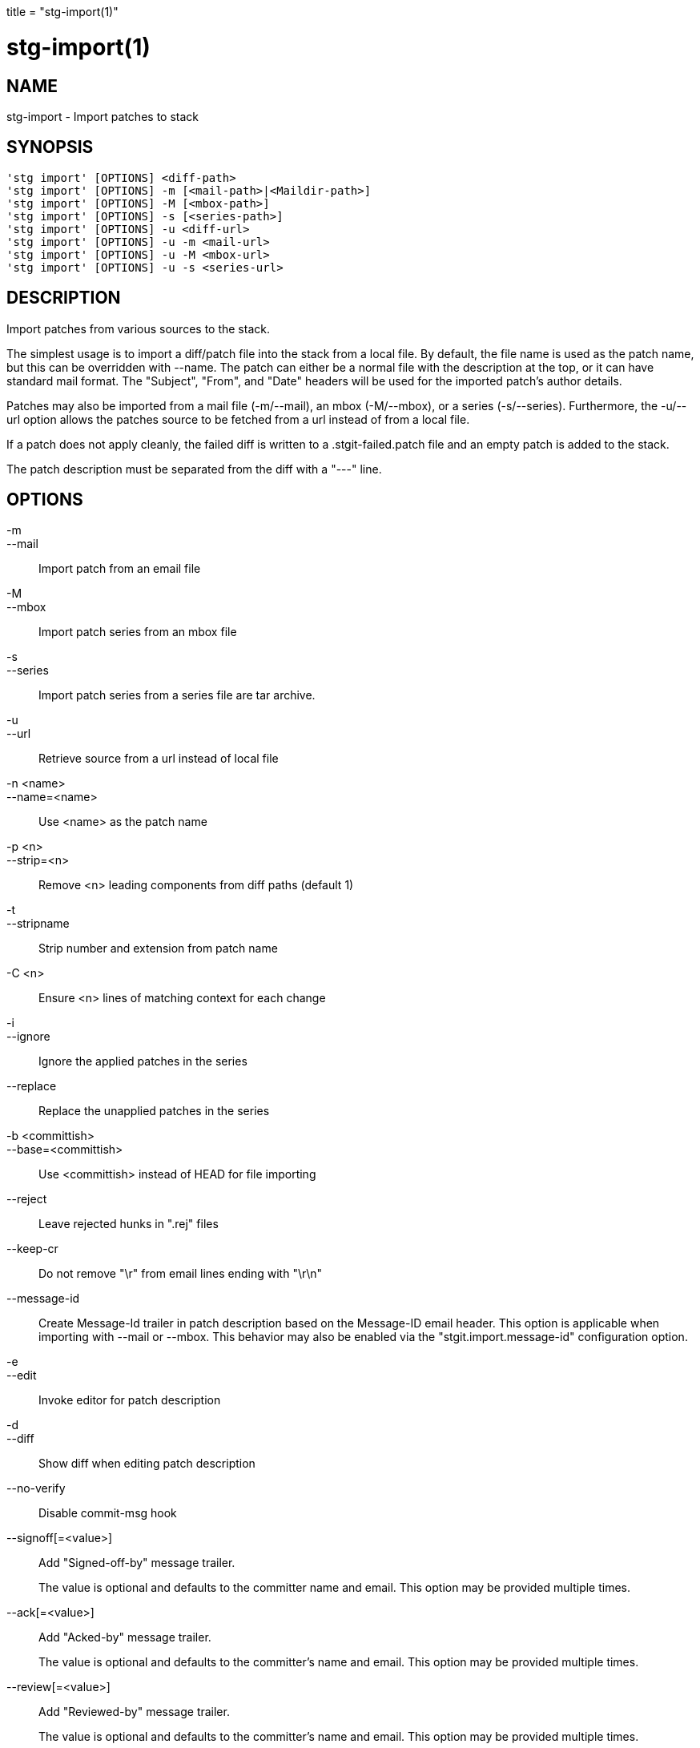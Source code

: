 +++
title = "stg-import(1)"
+++

stg-import(1)
=============

NAME
----
stg-import - Import patches to stack

SYNOPSIS
--------
[verse]
'stg import' [OPTIONS] <diff-path>
'stg import' [OPTIONS] -m [<mail-path>|<Maildir-path>]
'stg import' [OPTIONS] -M [<mbox-path>]
'stg import' [OPTIONS] -s [<series-path>]
'stg import' [OPTIONS] -u <diff-url>
'stg import' [OPTIONS] -u -m <mail-url>
'stg import' [OPTIONS] -u -M <mbox-url>
'stg import' [OPTIONS] -u -s <series-url>

DESCRIPTION
-----------

Import patches from various sources to the stack.

The simplest usage is to import a diff/patch file into the stack from a local
file. By default, the file name is used as the patch name, but this can be
overridden with --name. The patch can either be a normal file with the
description at the top, or it can have standard mail format. The "Subject",
"From", and "Date" headers will be used for the imported patch's author details.

Patches may also be imported from a mail file (-m/--mail), an mbox (-M/--mbox),
or a series (-s/--series). Furthermore, the -u/--url option allows the patches
source to be fetched from a url instead of from a local file.

If a patch does not apply cleanly, the failed diff is written to a
.stgit-failed.patch file and an empty patch is added to the stack.

The patch description must be separated from the diff with a "---" line.

OPTIONS
-------
-m::
--mail::
    Import patch from an email file

-M::
--mbox::
    Import patch series from an mbox file

-s::
--series::
    Import patch series from a series file are tar archive.

-u::
--url::
    Retrieve source from a url instead of local file

-n <name>::
--name=<name>::
    Use <name> as the patch name

-p <n>::
--strip=<n>::
    Remove <n> leading components from diff paths (default 1)

-t::
--stripname::
    Strip number and extension from patch name

-C <n>::
    Ensure <n> lines of matching context for each change

-i::
--ignore::
    Ignore the applied patches in the series

--replace::
    Replace the unapplied patches in the series

-b <committish>::
--base=<committish>::
    Use <committish> instead of HEAD for file importing

--reject::
    Leave rejected hunks in ".rej" files

--keep-cr::
    Do not remove "\r" from email lines ending with "\r\n"

--message-id::
    Create Message-Id trailer in patch description based on the Message-ID
    email header. This option is applicable when importing with --mail or
    --mbox. This behavior may also be enabled via the "stgit.import.message-id"
    configuration option.

-e::
--edit::
    Invoke editor for patch description

-d::
--diff::
    Show diff when editing patch description

--no-verify::
    Disable commit-msg hook

--signoff[=<value>]::
    Add "Signed-off-by" message trailer.
+
The value is optional and defaults to the committer name and email. This option
may be provided multiple times.

--ack[=<value>]::
    Add "Acked-by" message trailer.
+
The value is optional and defaults to the committer's name and email. This
option may be provided multiple times.

--review[=<value>]::
    Add "Reviewed-by" message trailer.
+
The value is optional and defaults to the committer's name and email. This
option may be provided multiple times.

--author=<name-and-email>::
    Set the author "name <email>"

--authname=<name>::
    Set the author name

--authemail=<email>::
    Set the author email

--authdate=<date>::
    Set the date the patch was authored.
+
Use "now" to use the current time and date.

StGit
-----
Part of the StGit suite - see linkman:stg[1]
